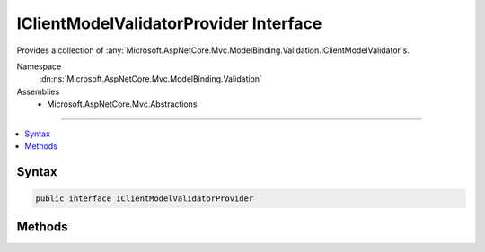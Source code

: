 

IClientModelValidatorProvider Interface
=======================================






Provides a collection of :any:`Microsoft.AspNetCore.Mvc.ModelBinding.Validation.IClientModelValidator`\s.


Namespace
    :dn:ns:`Microsoft.AspNetCore.Mvc.ModelBinding.Validation`
Assemblies
    * Microsoft.AspNetCore.Mvc.Abstractions

----

.. contents::
   :local:









Syntax
------

.. code-block:: csharp

    public interface IClientModelValidatorProvider








.. dn:interface:: Microsoft.AspNetCore.Mvc.ModelBinding.Validation.IClientModelValidatorProvider
    :hidden:

.. dn:interface:: Microsoft.AspNetCore.Mvc.ModelBinding.Validation.IClientModelValidatorProvider

Methods
-------

.. dn:interface:: Microsoft.AspNetCore.Mvc.ModelBinding.Validation.IClientModelValidatorProvider
    :noindex:
    :hidden:

    
    .. dn:method:: Microsoft.AspNetCore.Mvc.ModelBinding.Validation.IClientModelValidatorProvider.CreateValidators(Microsoft.AspNetCore.Mvc.ModelBinding.Validation.ClientValidatorProviderContext)
    
        
    
        
        Creates set of :any:`Microsoft.AspNetCore.Mvc.ModelBinding.Validation.IClientModelValidator`\s by updating 
        :dn:prop:`Microsoft.AspNetCore.Mvc.ModelBinding.Validation.ClientValidatorItem.Validator` in :dn:prop:`Microsoft.AspNetCore.Mvc.ModelBinding.Validation.ClientValidatorProviderContext.Results`\.
    
        
    
        
        :param context: The :any:`Microsoft.AspNetCore.Mvc.ModelBinding.Validation.ClientModelValidationContext` associated with this call.
        
        :type context: Microsoft.AspNetCore.Mvc.ModelBinding.Validation.ClientValidatorProviderContext
    
        
        .. code-block:: csharp
    
            void CreateValidators(ClientValidatorProviderContext context)
    

